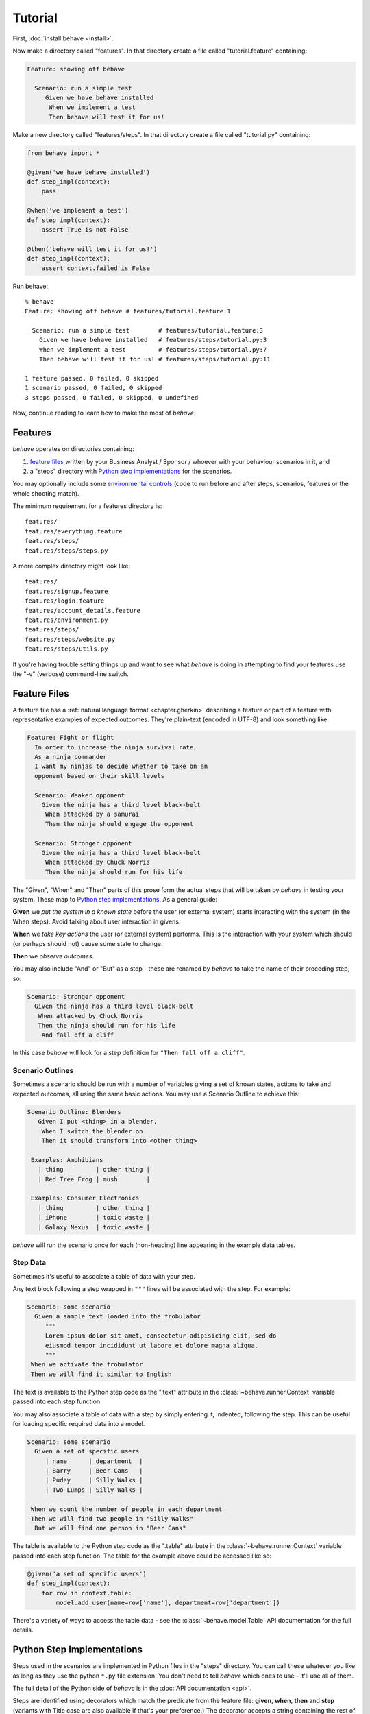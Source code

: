 .. _tutorial:

========
Tutorial
========

First, :doc:`install behave <install>`.

Now make a directory called "features". In that directory create a file
called "tutorial.feature" containing:

.. code-block:: gherkin

 Feature: showing off behave

   Scenario: run a simple test
      Given we have behave installed
       When we implement a test
       Then behave will test it for us!

Make a new directory called "features/steps". In that directory create a
file called "tutorial.py" containing:

.. code-block:: python

    from behave import *

    @given('we have behave installed')
    def step_impl(context):
        pass

    @when('we implement a test')
    def step_impl(context):
        assert True is not False

    @then('behave will test it for us!')
    def step_impl(context):
        assert context.failed is False

Run behave::

    % behave
    Feature: showing off behave # features/tutorial.feature:1

      Scenario: run a simple test        # features/tutorial.feature:3
        Given we have behave installed   # features/steps/tutorial.py:3
        When we implement a test         # features/steps/tutorial.py:7
        Then behave will test it for us! # features/steps/tutorial.py:11

    1 feature passed, 0 failed, 0 skipped
    1 scenario passed, 0 failed, 0 skipped
    3 steps passed, 0 failed, 0 skipped, 0 undefined

Now, continue reading to learn how to make the most of *behave*.


Features
========

*behave* operates on directories containing:

1. `feature files`_ written by your Business Analyst / Sponsor / whoever
   with your behaviour scenarios in it, and
2. a "steps" directory with `Python step implementations`_ for the
   scenarios.

You may optionally include some `environmental controls`_ (code to run
before and after steps, scenarios, features or the whole shooting
match).

The minimum requirement for a features directory is::

  features/
  features/everything.feature
  features/steps/
  features/steps/steps.py

A more complex directory might look like::

  features/
  features/signup.feature
  features/login.feature
  features/account_details.feature
  features/environment.py
  features/steps/
  features/steps/website.py
  features/steps/utils.py

If you're having trouble setting things up and want to see what *behave* is
doing in attempting to find your features use the "-v" (verbose)
command-line switch.


Feature Files
=============

A feature file has a :ref:`natural language format <chapter.gherkin>`
describing a feature or part of a feature with representative examples of
expected outcomes.
They're plain-text (encoded in UTF-8) and look something like:

.. code-block:: gherkin

  Feature: Fight or flight
    In order to increase the ninja survival rate,
    As a ninja commander
    I want my ninjas to decide whether to take on an
    opponent based on their skill levels

    Scenario: Weaker opponent
      Given the ninja has a third level black-belt
       When attacked by a samurai
       Then the ninja should engage the opponent

    Scenario: Stronger opponent
      Given the ninja has a third level black-belt
       When attacked by Chuck Norris
       Then the ninja should run for his life

The "Given", "When" and "Then" parts of this prose form the actual steps
that will be taken by *behave* in testing your system. These map to `Python
step implementations`_. As a general guide:

**Given** we *put the system in a known state* before the
user (or external system) starts interacting with the system (in the When
steps). Avoid talking about user interaction in givens.

**When** we *take key actions* the user (or external system) performs. This
is the interaction with your system which should (or perhaps should not)
cause some state to change.

**Then** we *observe outcomes*.

You may also include "And" or "But" as a step - these are renamed by *behave*
to take the name of their preceding step, so:

.. code-block:: gherkin

    Scenario: Stronger opponent
      Given the ninja has a third level black-belt
       When attacked by Chuck Norris
       Then the ninja should run for his life
        And fall off a cliff

In this case *behave* will look for a step definition for
``"Then fall off a cliff"``.


Scenario Outlines
-----------------

Sometimes a scenario should be run with a number of variables giving a set
of known states, actions to take and expected outcomes, all using the same
basic actions. You may use a Scenario Outline to achieve this:

.. code-block:: gherkin

  Scenario Outline: Blenders
     Given I put <thing> in a blender,
      When I switch the blender on
      Then it should transform into <other thing>

   Examples: Amphibians
     | thing         | other thing |
     | Red Tree Frog | mush        |

   Examples: Consumer Electronics
     | thing         | other thing |
     | iPhone        | toxic waste |
     | Galaxy Nexus  | toxic waste |

*behave* will run the scenario once for each (non-heading) line appearing
in the example data tables.


Step Data
---------

Sometimes it's useful to associate a table of data with your step.

Any text block following a step wrapped in ``"""`` lines will be associated
with the step. For example:

.. code-block:: gherkin

   Scenario: some scenario
     Given a sample text loaded into the frobulator
        """
        Lorem ipsum dolor sit amet, consectetur adipisicing elit, sed do
        eiusmod tempor incididunt ut labore et dolore magna aliqua.
        """
    When we activate the frobulator
    Then we will find it similar to English

The text is available to the Python step code as the ".text" attribute
in the :class:`~behave.runner.Context` variable passed into each step
function.

You may also associate a table of data with a step by simply entering it,
indented, following the step. This can be useful for loading specific
required data into a model.

.. code-block:: gherkin

   Scenario: some scenario
     Given a set of specific users
        | name      | department  |
        | Barry     | Beer Cans   |
        | Pudey     | Silly Walks |
        | Two-Lumps | Silly Walks |

    When we count the number of people in each department
    Then we will find two people in "Silly Walks"
     But we will find one person in "Beer Cans"

The table is available to the Python step code as the ".table" attribute
in the :class:`~behave.runner.Context` variable passed into each step
function. The table for the example above could be accessed like so:

.. code-block:: python

    @given('a set of specific users')
    def step_impl(context):
        for row in context.table:
            model.add_user(name=row['name'], department=row['department'])

There's a variety of ways to access the table data - see the
:class:`~behave.model.Table` API documentation for the full details.


.. _docid.tutorial.python-step-implementations:

Python Step Implementations
===========================

Steps used in the scenarios are implemented in Python files in the "steps"
directory. You can call these whatever you like as long as they use
the python ``*.py`` file extension. You don't need to tell *behave* which
ones to use - it'll use all of them.

The full detail of the Python side of *behave* is in the
:doc:`API documentation <api>`.

Steps are identified using decorators which match the predicate from the
feature file: **given**, **when**, **then** and **step** (variants with Title case are also
available if that's your preference.) The decorator accepts a string
containing the rest of the phrase used in the scenario step it belongs to.

Given a Scenario:

.. code-block:: gherkin

  Scenario: Search for an account
     When I search for a valid account
     Then I will see the account details

Step code implementing the two steps here might look like
(using selenium webdriver and some other helpers):

.. code-block:: python

    @when('I search for a valid account')
    def step_impl(context):
        context.browser.get('http://localhost:8000/index')
        form = get_element(context.browser, tag='form')
        get_element(form, name="msisdn").send_keys('61415551234')
        form.submit()

    @then('I will see the account details')
    def step_impl(context):
        elements = find_elements(context.browser, id='no-account')
        eq_(elements, [], 'account not found')
        h = get_element(context.browser, id='account-head')
        ok_(h.text.startswith("Account 61415551234"),
            'Heading %r has wrong text' % h.text)

The ``step`` decorator matches the step to *any* step type, "given", "when"
or "then". The "and" and "but" step types are renamed internally to take
the preceding step's keyword (so an "and" following a "given" will become a
"given" internally and use a **given** decorated step).

.. note::

      Step function names do not need to have a unique symbol name, because the
      text matching selects the step function from the step registry before it is
      called as anonymous function.  Hence, when *behave* prints out the missing
      step implementations in a test run, it uses "step_impl" for all functions
      by default.

If you find you'd like your step implementation to invoke another step you
may do so with the :class:`~behave.runner.Context` method
:func:`~behave.runner.Context.execute_steps`.

This function allows you to, for example:

.. code-block:: python

    @when('I do the same thing as before')
    def step_impl(context):
        context.execute_steps('''
            when I press the big red button
             and I duck
        ''')

This will cause the "when I do the same thing as before" step to execute
the other two steps as though they had also appeared in the scenario file.


.. _docid.tutorial.step-parameters:
.. _`step parameters`:

Step Parameters
---------------

Steps sometimes include very common phrases with only one variation
(one word is different or some words are different).
For example:

.. code-block:: gherkin

    # -- FILE: features/example_step_parameters.feature
    Scenario: look up a book
      When I search for a valid book
      Then the result page will include "success"

    Scenario: look up an invalid book
      When I search for a invalid book
      Then the result page will include "failure"

You can define one Python step-definition that handles both cases by using `step parameters`_ .
In this case, the *Then* step verifies the ``context.response`` parameter
that was stored in the ``context`` by the *When* step:

.. code-block:: python

    # -- FILE: features/steps/example_steps_with_step_parameters.py
    # HINT: Step-matcher "parse" is the DEFAULT step-matcher class.
    from behave import then

    @then('the result page will include "{text}"')
    def step_impl(context, text):
        if text not in context.response:
            fail('%r not in %r' % (text, context.response))

There are several step-matcher classes available in **behave**
that can be used for `step parameters`_.
You can select another step-matcher class by using
the :func:`behave.use_step_matcher()` function:

.. code-block:: python

    # -- FILE: features/steps/example_use_step_matcher_in_steps.py
    # HINTS:
    #   * "parse" in the DEFAULT step-matcher
    #   * Use "use_step_matcher(...)" in "features/environment.py" file
    #     to define your own own default step-matcher.
    from behave import given, when, use_step_matcher

    use_step_matcher("cfparse")

    @given('some event named "{event_name}" happens')
    def step_given_some_event_named_happens(context, event_name):
        pass    # ... DETAILS LEFT OUT HERE.

    use_step_matcher("re")

    @when('a person named "(?P<name>...)" enters the room')
    def step_when_person_enters_room(context, name):
        pass    # ... DETAILS LEFT OUT HERE.


Step-matchers
--------------

There are several step-matcher classes available in **behave**
that can be used for parsing `step parameters`_:

* **parse** (default step-matcher class, based on: :pypi:`parse`):
* **cfparse** (extends: :pypi:`parse`, requires: :pypi:`parse_type`):
* **re** (step-matcher class is based on regular expressions):


Step-matcher: parse
~~~~~~~~~~~~~~~~~~~

This step-matcher class provides a parser based on: :pypi:`parse` module.

It provides a simple parser that replaces regular expressions
for step parameters with a readable syntax like ``{param:Type}``.

The syntax is inspired by the Python builtin ``string.format()`` function.
Step parameters must use the named fields syntax of :pypi:`parse`
in step definitions. The named fields are extracted,
optionally type converted and then used as step function arguments.

FEATURES:

* Supports named step parameters (and unnamed step parameters)
* Supports **type conversions** by using type converters
  (see :func:`~behave.register_type()`).


Step-matcher: cfparse
~~~~~~~~~~~~~~~~~~~~~

This step-matcher class extends the ``parse`` step-matcher
and provides an extended parser with "Cardinality Field" (CF) support.

It automatically creates missing type converters for other cardinalities
as long as a type converter for cardinality=1 is provided.

It supports parse expressions like:

* ``{values:Type+}`` (cardinality=1..N, many)
* ``{values:Type*}`` (cardinality=0..N, many0)
* ``{value:Type?}``  (cardinality=0..1, optional).

FEATURES:

* Supports named step parameters (and unnamed step parameters)
* Supports **type conversions** by using type converters
  (see :func:`~behave.register_type()`).



Step-matcher: re
~~~~~~~~~~~~~~~~~~~~~

This step-matcher provides step-matcher class is based on regular expressions.
It uses full regular expressions to parse the clause text.
You will need to use named groups "(?P<name>...)" to define the variables pulled
from the text and passed to your ``step()`` function.

.. hint:: Type conversion is **not supported**.

    A step function writer may implement type conversion
    inside the step function (implementation).


To specify which parser to use,
call the :func:`~behave.use_step_matcher()` function with the name
of the step-matcher class to use.

You can change the step-matcher class at any time to suit your needs.
The following step-definitions use the current step-matcher class.

FEATURES:

* Supports named step parameters (and unnamed step parameters)
* Supports no type conversions

VARIANTS:

* ``"re0"``: Provides a regex matcher that is compatible with ``cucumber``
  (regex based step-matcher).


Context
-------

You'll have noticed the "context" variable that's passed around. It's a
clever place where you and *behave* can store information to share around.
It runs at three levels, automatically managed by *behave*.

When *behave* launches into a new feature or scenario it adds a new layer
to the context, allowing the new activity level to add new values, or
overwrite ones previously defined, for the duration of that activity. These
can be thought of as scopes.

You can define values in your `environmental controls`_ file which may be
set at the feature level and then overridden for some scenarios. Changes
made at the scenario level won't permanently affect the value set at the
feature level.

You may also use it to share values between steps. For example, in some
steps you define you might have:

.. code-block:: python

    @when('I request a new widget for an account via SOAP')
    def step_impl(context):
        client = Client("http://127.0.0.1:8000/soap/")
        context.response = client.Allocate(customer_first='Firstname',
            customer_last='Lastname', colour='red')

    @then('I should receive an OK SOAP response')
    def step_impl(context):
        eq_(context.response['ok'], 1)

There's also some values added to the context by *behave* itself:

**table**
  This holds any table data associated with a step.

**text**
  This holds any multi-line text associated with a step.

**failed**
  This is set at the root of the context when any step fails. It is
  sometimes useful to use this combined with the ``--stop`` command-line
  option to prevent some mis-behaving resource from being cleaned up in an
  ``after_feature()`` or similar (for example, a web browser being driven
  by Selenium.)

The *context* variable in all cases is an instance of
:class:`behave.runner.Context`.


.. _docid.tutorial.environmental-controls:

Environmental Controls
======================

The environment.py module may define code to run before and after certain
events during your testing:

**before_step(context, step), after_step(context, step)**
  These run before and after every step.
**before_scenario(context, scenario), after_scenario(context, scenario)**
  These run before and after each scenario is run.
**before_feature(context, feature), after_feature(context, feature)**
  These run before and after each feature file is exercised.
**before_tag(context, tag), after_tag(context, tag)**
  These run before and after a section tagged with the given name. They are
  invoked for each tag encountered in the order they're found in the
  feature file. See  `controlling things with tags`_.
**before_all(context), after_all(context)**
  These run before and after the whole shooting match.

The feature, scenario and step objects represent the information parsed
from the feature file. They have a number of attributes:

**keyword**
  "Feature", "Scenario", "Given", etc.
**name**
  The name of the step (the text after the keyword.)
**tags**
  A list of the tags attached to the section or step.
  See `controlling things with tags`_.
**filename** and **line**
  The file name (or "<string>") and line number of the statement.

A common use-case for environmental controls might be to set up a web
server and browser to run all your tests in. For example:

.. code-block:: python

    # -- FILE: features/environment.py
    from behave import fixture, use_fixture
    from behave4my_project.fixtures import wsgi_server
    from selenium import webdriver

    @fixture
    def selenium_browser_chrome(context):
        # -- HINT: @behave.fixture is similar to @contextlib.contextmanager
        context.browser = webdriver.Chrome()
        yield context.browser
        # -- CLEANUP-FIXTURE PART:
        context.browser.quit()

    def before_all(context):
        use_fixture(wsgi_server, context, port=8000)
        use_fixture(selenium_browser_chrome, context)
        # -- HINT: CLEANUP-FIXTURE is performed after after_all() hook is called.

    def before_feature(context, feature):
        model.init(environment='test')


.. code-block:: python

    # -- FILE: behave4my_project/fixtures.py
    # ALTERNATIVE: Place fixture in "features/environment.py" (but reuse is harder)
    from behave import fixture
    import threading
    from wsgiref import simple_server
    from my_application import model
    from my_application import web_app

    @fixture
    def wsgi_server(context, port=8000):
        context.server = simple_server.WSGIServer(('', port))
        context.server.set_app(web_app.main(environment='test'))
        context.thread = threading.Thread(target=context.server.serve_forever)
        context.thread.start()
        yield context.server
        # -- CLEANUP-FIXTURE PART:
        context.server.shutdown()
        context.thread.join()


Of course, if you wish, you could have a new browser for each feature, or to
retain the database state between features or even initialise the database
for each scenario.


.. _`controlling things with tags`:

Controlling Things With Tags
============================

You may also "tag" parts of your feature file. At the simplest level this
allows *behave* to selectively check parts of your feature set.

Given a feature file with:

.. code-block:: gherkin

  Feature: Fight or flight
    In order to increase the ninja survival rate,
    As a ninja commander
    I want my ninjas to decide whether to take on an
    opponent based on their skill levels

    @slow
    Scenario: Weaker opponent
      Given the ninja has a third level black-belt
      When attacked by a samurai
      Then the ninja should engage the opponent

    Scenario: Stronger opponent
      Given the ninja has a third level black-belt
      When attacked by Chuck Norris
      Then the ninja should run for his life

then running ``behave --tags=slow`` will run just the scenarios tagged
``@slow``. If you wish to check everything *except* the slow ones then you
may run ``behave --tags="not @slow"``.

Another common use-case is to tag a scenario you're working on with
``@wip`` and then ``behave --tags=wip`` to just test that one case.

Tag selection on the command-line may be combined:

* ``--tags="@wip or @slow"``
   This will select all the cases tagged *either* "wip" or "slow".

* ``--tags="@wip and @slow"``
   This will select all the cases tagged *both* "wip" and "slow".

If a feature or scenario is tagged and then skipped because of a
command-line control then the *before_* and *after_* environment functions
will not be called for that feature or scenario. Note that *behave* has
additional support specifically for testing `works in progress`_.

The tags attached to a feature and scenario are available in
the environment functions via the "feature" or "scenario" object passed to
them. On those objects there is an attribute called "tags" which is a list
of the tag names attached, in the order they're found in the features file.

There are also `environmental controls`_ specific to tags, so in the above
example *behave* will attempt to invoke an ``environment.py`` function
``before_tag`` and ``after_tag`` before and after the Scenario tagged
``@slow``, passing in the name "slow". If multiple tags are present then
the functions will be called multiple times with each tag in the order
they're defined in the feature file.

Re-visiting the example from above; if only some of the features required a
browser and web server then you could tag them ``@fixture.browser``:

.. code-block:: python

    # -- FILE: features/environment.py
    # HINT: Reusing some code parts from above.
    ...

    def before_feature(context, feature):
        model.init(environment='test')
        if "fixture.browser" in feature.tags:
            use_fixture(wsgi_server, context)
            use_fixture(selenium_browser_chrome, context)


Works In Progress
=================

*behave* supports the concept of a highly-unstable "work in progress"
scenario that you're actively developing. This scenario may produce strange
logging, or odd output to stdout or just plain interact in unexpected ways
with *behave*'s scenario runner.

To make testing such scenarios simpler we've implemented a "-w"
command-line flag. This flag:

1. turns off stdout capture
2. turns off logging capture; you will still need to configure your own
   logging handlers - we recommend a ``before_all()`` with:

   .. code-block:: python

    if not context.config.log_capture:
        logging.basicConfig(level=logging.DEBUG)

3. turns off pretty output - no ANSI escape sequences to confuse your
   scenario's output
4. only runs scenarios tagged with "@wip"
5. stops at the first error


Fixtures
===================================

Fixtures simplify the setup/cleanup tasks that are often needed during test execution.

.. code-block:: python

    # -- FILE: behave4my_project/fixtures.py  (or in: features/environment.py)
    from behave import fixture
    from somewhere.browser.firefox import FirefoxBrowser

    # -- FIXTURE: Use generator-function
    @fixture
    def browser_firefox(context, timeout=30, **kwargs):
        # -- SETUP-FIXTURE PART:
        context.browser = FirefoxBrowser(timeout, **kwargs)
        yield context.browser
        # -- CLEANUP-FIXTURE PART:
        context.browser.shutdown()

See :ref:`docid.fixtures` for more information.


.. index::
    single: debug-on-error

.. _debug-on-error:

Debug-on-Error (in Case of Step Failures)
=========================================

A "debug on error/failure" functionality can easily be provided,
by using the ``after_step()`` hook.
The debugger is started when a step fails.

It is in general a good idea to enable this functionality only when needed
(in interactive mode). The functionality is enabled (in this example)
by using the user-specific configuration data. A user can:

  * provide a userdata define on command-line
  * store a value in the "behave.userdata" section of behave's configuration file

.. code-block:: python

    # -- FILE: features/environment.py
    # USE: behave -D BEHAVE_DEBUG_ON_ERROR         (to enable  debug-on-error)
    # USE: behave -D BEHAVE_DEBUG_ON_ERROR=yes     (to enable  debug-on-error)
    # USE: behave -D BEHAVE_DEBUG_ON_ERROR=no      (to disable debug-on-error)

    BEHAVE_DEBUG_ON_ERROR = False

    def setup_debug_on_error(userdata):
        global BEHAVE_DEBUG_ON_ERROR
        BEHAVE_DEBUG_ON_ERROR = userdata.getbool("BEHAVE_DEBUG_ON_ERROR")

    def before_all(context):
        setup_debug_on_error(context.config.userdata)

    def after_step(context, step):
        if BEHAVE_DEBUG_ON_ERROR and step.status == "failed":
            # -- ENTER DEBUGGER: Zoom in on failure location.
            # NOTE: Use IPython debugger, same for pdb (basic python debugger).
            import ipdb
            ipdb.post_mortem(step.exc_traceback)
